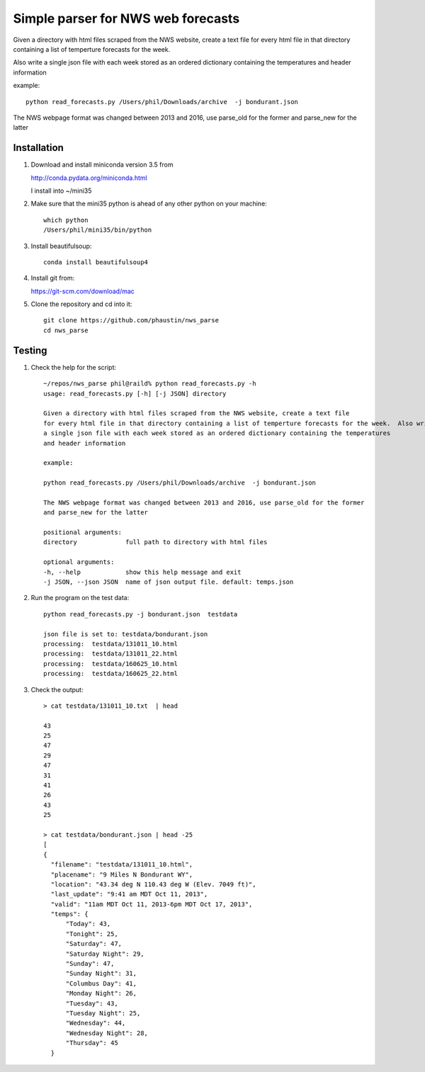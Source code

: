 Simple parser for NWS web forecasts
-----------------------------------

Given a directory with html files scraped from the NWS website, create a text file
for every html file in that directory containing a list of temperture forecasts for the week.

Also write
a single json file with each week stored as an ordered dictionary containing the temperatures
and header information

example::

  python read_forecasts.py /Users/phil/Downloads/archive  -j bondurant.json

The NWS webpage format was changed between 2013 and 2016, use parse_old for the former
and parse_new for the latter

Installation
============

#.  Download and install miniconda version 3.5 from

    http://conda.pydata.org/miniconda.html

    I install into ~/mini35

#.  Make sure that the mini35 python is ahead of any other python on your machine::

      which python
      /Users/phil/mini35/bin/python

#.  Install beautifulsoup::

      conda install beautifulsoup4

#.  Install git from:

    https://git-scm.com/download/mac
      
#.  Clone the repository and cd into it::

      git clone https://github.com/phaustin/nws_parse
      cd nws_parse


Testing
=======

#.  Check the help for the script::

      ~/repos/nws_parse phil@raild% python read_forecasts.py -h
      usage: read_forecasts.py [-h] [-j JSON] directory

      Given a directory with html files scraped from the NWS website, create a text file
      for every html file in that directory containing a list of temperture forecasts for the week.  Also write
      a single json file with each week stored as an ordered dictionary containing the temperatures
      and header information

      example:

      python read_forecasts.py /Users/phil/Downloads/archive  -j bondurant.json

      The NWS webpage format was changed between 2013 and 2016, use parse_old for the former
      and parse_new for the latter

      positional arguments:
      directory             full path to directory with html files

      optional arguments:
      -h, --help            show this help message and exit
      -j JSON, --json JSON  name of json output file. default: temps.json


#.  Run the program on the test data::

      python read_forecasts.py -j bondurant.json  testdata

      json file is set to: testdata/bondurant.json
      processing:  testdata/131011_10.html
      processing:  testdata/131011_22.html
      processing:  testdata/160625_10.html
      processing:  testdata/160625_22.html

#.  Check the output::

      > cat testdata/131011_10.txt  | head
      
      43
      25
      47
      29
      47
      31
      41
      26
      43
      25
      
      > cat testdata/bondurant.json | head -25
      [
      {
        "filename": "testdata/131011_10.html",
        "placename": "9 Miles N Bondurant WY",
        "location": "43.34 deg N 110.43 deg W (Elev. 7049 ft)",
        "last_update": "9:41 am MDT Oct 11, 2013",
        "valid": "11am MDT Oct 11, 2013-6pm MDT Oct 17, 2013",
        "temps": {
            "Today": 43,
            "Tonight": 25,
            "Saturday": 47,
            "Saturday Night": 29,
            "Sunday": 47,
            "Sunday Night": 31,
            "Columbus Day": 41,
            "Monday Night": 26,
            "Tuesday": 43,
            "Tuesday Night": 25,
            "Wednesday": 44,
            "Wednesday Night": 28,
            "Thursday": 45
        }

